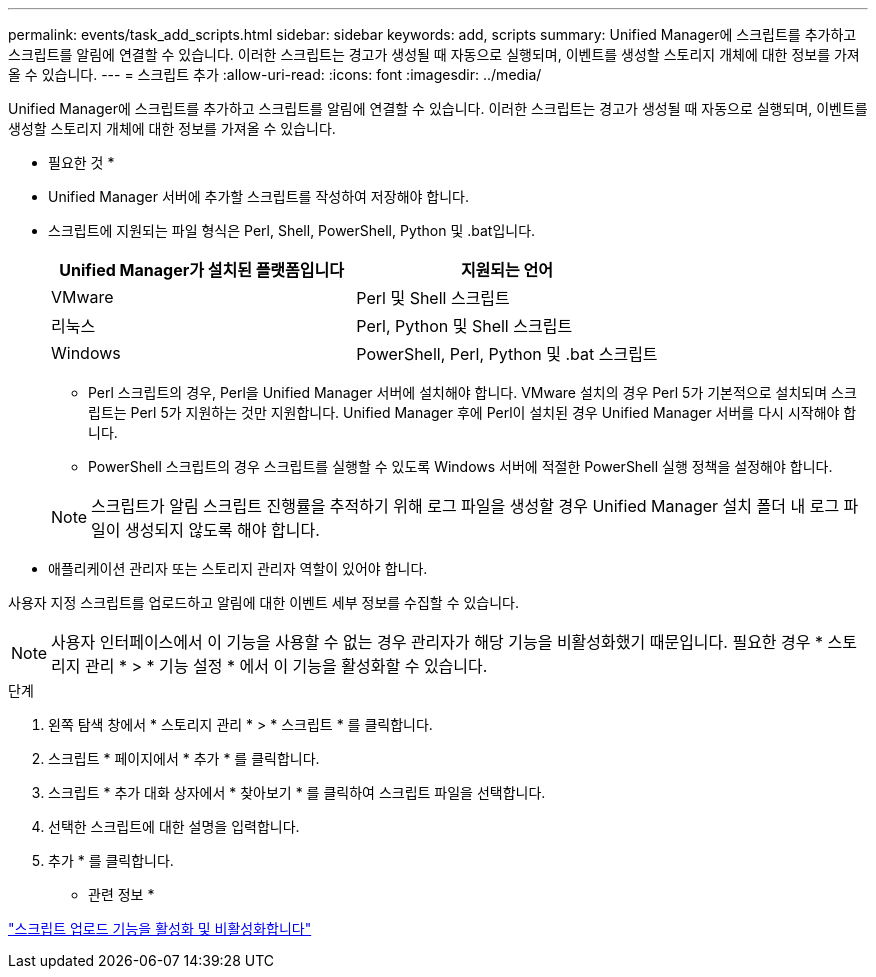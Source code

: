 ---
permalink: events/task_add_scripts.html 
sidebar: sidebar 
keywords: add, scripts 
summary: Unified Manager에 스크립트를 추가하고 스크립트를 알림에 연결할 수 있습니다. 이러한 스크립트는 경고가 생성될 때 자동으로 실행되며, 이벤트를 생성할 스토리지 개체에 대한 정보를 가져올 수 있습니다. 
---
= 스크립트 추가
:allow-uri-read: 
:icons: font
:imagesdir: ../media/


[role="lead"]
Unified Manager에 스크립트를 추가하고 스크립트를 알림에 연결할 수 있습니다. 이러한 스크립트는 경고가 생성될 때 자동으로 실행되며, 이벤트를 생성할 스토리지 개체에 대한 정보를 가져올 수 있습니다.

* 필요한 것 *

* Unified Manager 서버에 추가할 스크립트를 작성하여 저장해야 합니다.
* 스크립트에 지원되는 파일 형식은 Perl, Shell, PowerShell, Python 및 .bat입니다.
+
|===
| Unified Manager가 설치된 플랫폼입니다 | 지원되는 언어 


 a| 
VMware
 a| 
Perl 및 Shell 스크립트



 a| 
리눅스
 a| 
Perl, Python 및 Shell 스크립트



 a| 
Windows
 a| 
PowerShell, Perl, Python 및 .bat 스크립트

|===
+
** Perl 스크립트의 경우, Perl을 Unified Manager 서버에 설치해야 합니다. VMware 설치의 경우 Perl 5가 기본적으로 설치되며 스크립트는 Perl 5가 지원하는 것만 지원합니다. Unified Manager 후에 Perl이 설치된 경우 Unified Manager 서버를 다시 시작해야 합니다.
** PowerShell 스크립트의 경우 스크립트를 실행할 수 있도록 Windows 서버에 적절한 PowerShell 실행 정책을 설정해야 합니다.


+
[NOTE]
====
스크립트가 알림 스크립트 진행률을 추적하기 위해 로그 파일을 생성할 경우 Unified Manager 설치 폴더 내 로그 파일이 생성되지 않도록 해야 합니다.

====
* 애플리케이션 관리자 또는 스토리지 관리자 역할이 있어야 합니다.


사용자 지정 스크립트를 업로드하고 알림에 대한 이벤트 세부 정보를 수집할 수 있습니다.

[NOTE]
====
사용자 인터페이스에서 이 기능을 사용할 수 없는 경우 관리자가 해당 기능을 비활성화했기 때문입니다. 필요한 경우 * 스토리지 관리 * > * 기능 설정 * 에서 이 기능을 활성화할 수 있습니다.

====
.단계
. 왼쪽 탐색 창에서 * 스토리지 관리 * > * 스크립트 * 를 클릭합니다.
. 스크립트 * 페이지에서 * 추가 * 를 클릭합니다.
. 스크립트 * 추가 대화 상자에서 * 찾아보기 * 를 클릭하여 스크립트 파일을 선택합니다.
. 선택한 스크립트에 대한 설명을 입력합니다.
. 추가 * 를 클릭합니다.


* 관련 정보 *

link:../config/task_enable_and_disable_ability_to_upload_scripts.html["스크립트 업로드 기능을 활성화 및 비활성화합니다"]
